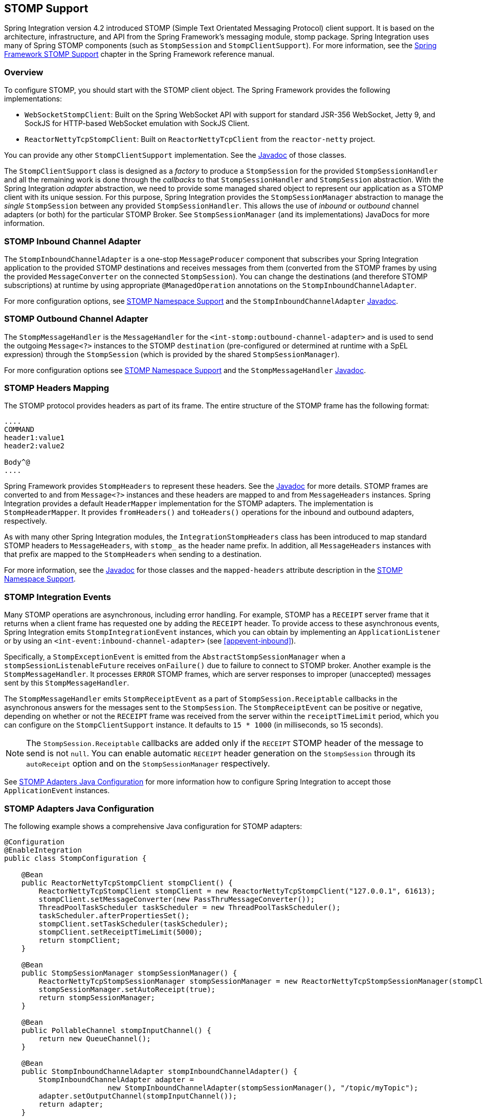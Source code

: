 [[stomp]]
== STOMP Support

Spring Integration version 4.2 introduced STOMP (Simple Text Orientated Messaging Protocol) client support.
It is based on the architecture, infrastructure, and API from the Spring Framework's messaging module, stomp package.
Spring Integration uses many of Spring STOMP components (such as `StompSession` and `StompClientSupport`).
For more information, see the http://docs.spring.io/spring/docs/current/spring-framework-reference/html/websocket.html#websocket-stomp-client[Spring Framework STOMP Support] chapter in the Spring Framework reference manual.

[[stomp-overview]]
=== Overview

To configure STOMP, you should start with the STOMP client object.
The Spring Framework provides the following implementations:

* `WebSocketStompClient`: Built on the Spring WebSocket API with support for standard JSR-356 WebSocket, Jetty 9, and SockJS for HTTP-based WebSocket emulation with SockJS Client.

* `ReactorNettyTcpStompClient`: Built on `ReactorNettyTcpClient` from the `reactor-netty` project.

You can provide any other `StompClientSupport` implementation.
See the https://docs.spring.io/spring-integration/api/[Javadoc] of those classes.

The `StompClientSupport` class is designed as a _factory_ to produce a `StompSession` for the provided
`StompSessionHandler` and all the remaining work is done through the _callbacks_ to that `StompSessionHandler`
and `StompSession` abstraction.
With the Spring Integration _adapter_ abstraction, we
need to provide some managed shared object to represent our application as a STOMP client with its unique session.
For this purpose, Spring Integration provides the `StompSessionManager` abstraction to manage the _single_
`StompSession` between any provided `StompSessionHandler`.
This allows the use of _inbound_ or _outbound_ channel adapters (or both) for the particular STOMP Broker.
See `StompSessionManager` (and its implementations) JavaDocs for more information.

[[stomp-inbound-adapter]]
=== STOMP Inbound Channel Adapter

The `StompInboundChannelAdapter` is a one-stop `MessageProducer` component that subscribes your Spring Integration application to the provided STOMP destinations and receives messages from them (converted from the STOMP frames by using the provided `MessageConverter` on the connected `StompSession`).
You can change the destinations (and therefore STOMP subscriptions) at runtime by using appropriate `@ManagedOperation` annotations on the `StompInboundChannelAdapter`.

For more configuration options, see <<stomp-namespace>> and the `StompInboundChannelAdapter` https://docs.spring.io/spring-integration/api/org/springframework/integration/stomp/inbound/StompInboundChannelAdapter.html[Javadoc].

[[stomp-outbound-adapter]]
=== STOMP Outbound Channel Adapter

The `StompMessageHandler` is the `MessageHandler` for the `<int-stomp:outbound-channel-adapter>` and is used
to send the outgoing `Message<?>` instances to the STOMP `destination` (pre-configured or determined at runtime with a SpEL expression) through the `StompSession` (which is provided by the shared `StompSessionManager`).

For more configuration options see <<stomp-namespace>> and the `StompMessageHandler` https://docs.spring.io/spring-integration/api/org/springframework/integration/stomp/outbound/StompMessageHandler.html[Javadoc].

[[stomp-headers]]
=== STOMP Headers Mapping

The STOMP protocol provides headers as part of its frame.
The entire structure of the STOMP frame has the following format:

====
----
....
COMMAND
header1:value1
header2:value2

Body^@
....
----
====

Spring Framework provides `StompHeaders` to represent these headers.
See the https://docs.spring.io/spring/docs/current/javadoc-api/org/springframework/messaging/simp/stomp/StompHeaders.html[Javadoc] for more details.
STOMP frames are converted to and from `Message<?>` instances and these headers are mapped to and from `MessageHeaders` instances.
Spring Integration provides a default `HeaderMapper` implementation for the STOMP adapters.
The implementation is `StompHeaderMapper`.
It provides `fromHeaders()` and `toHeaders()` operations for the inbound and outbound adapters, respectively.

As with many other Spring Integration modules, the `IntegrationStompHeaders` class has been introduced to map standard STOMP headers to `MessageHeaders`, with `stomp_` as the header name prefix.
In addition, all `MessageHeaders` instances with that prefix are mapped to the `StompHeaders` when sending to a destination.

For more information, see the https://docs.spring.io/spring-integration/api/[Javadoc] for those classes and the `mapped-headers` attribute description in the
<<stomp-namespace>>.

[[stomp-events]]
=== STOMP Integration Events

Many STOMP operations are asynchronous, including error handling.
For example, STOMP has a `RECEIPT` server frame that it returns when a client frame has requested one by adding
the `RECEIPT` header.
To provide access to these asynchronous events, Spring Integration emits `StompIntegrationEvent` instances, which you can obtain by implementing an `ApplicationListener` or by using an `<int-event:inbound-channel-adapter>` (see <<appevent-inbound>>).

Specifically, a `StompExceptionEvent` is emitted from the `AbstractStompSessionManager` when a
`stompSessionListenableFuture` receives `onFailure()` due to failure to connect to STOMP broker.
Another example is the `StompMessageHandler`.
It processes `ERROR` STOMP frames, which are server responses to improper (unaccepted) messages sent by this `StompMessageHandler`.

The `StompMessageHandler` emits `StompReceiptEvent` as a part of `StompSession.Receiptable` callbacks in the asynchronous answers for the messages sent to the `StompSession`.
The `StompReceiptEvent` can be positive or negative, depending on whether or not the `RECEIPT` frame was received from the server within the `receiptTimeLimit` period, which you can configure on the `StompClientSupport` instance.
It defaults to `15 * 1000` (in milliseconds, so 15 seconds).

NOTE: The `StompSession.Receiptable` callbacks are added only if the `RECEIPT` STOMP header of the message to send is not `null`.
You can enable automatic `RECEIPT` header generation on the `StompSession` through its `autoReceipt` option and on the `StompSessionManager` respectively.

See <<stomp-java-config>> for more information how to configure Spring Integration to accept those `ApplicationEvent` instances.

[[stomp-java-config]]
=== STOMP Adapters Java Configuration

The following example shows a comprehensive Java configuration for STOMP adapters:

====
[source,java]
----
@Configuration
@EnableIntegration
public class StompConfiguration {

    @Bean
    public ReactorNettyTcpStompClient stompClient() {
        ReactorNettyTcpStompClient stompClient = new ReactorNettyTcpStompClient("127.0.0.1", 61613);
        stompClient.setMessageConverter(new PassThruMessageConverter());
        ThreadPoolTaskScheduler taskScheduler = new ThreadPoolTaskScheduler();
        taskScheduler.afterPropertiesSet();
        stompClient.setTaskScheduler(taskScheduler);
        stompClient.setReceiptTimeLimit(5000);
        return stompClient;
    }

    @Bean
    public StompSessionManager stompSessionManager() {
        ReactorNettyTcpStompSessionManager stompSessionManager = new ReactorNettyTcpStompSessionManager(stompClient());
        stompSessionManager.setAutoReceipt(true);
        return stompSessionManager;
    }

    @Bean
    public PollableChannel stompInputChannel() {
        return new QueueChannel();
    }

    @Bean
    public StompInboundChannelAdapter stompInboundChannelAdapter() {
        StompInboundChannelAdapter adapter =
        		new StompInboundChannelAdapter(stompSessionManager(), "/topic/myTopic");
        adapter.setOutputChannel(stompInputChannel());
        return adapter;
    }

    @Bean
    @ServiceActivator(inputChannel = "stompOutputChannel")
    public MessageHandler stompMessageHandler() {
        StompMessageHandler handler = new StompMessageHandler(stompSessionManager());
        handler.setDestination("/topic/myTopic");
        return handler;
    }

    @Bean
    public PollableChannel stompEvents() {
        return new QueueChannel();
    }

    @Bean
    public ApplicationListener<ApplicationEvent> stompEventListener() {
        ApplicationEventListeningMessageProducer producer = new ApplicationEventListeningMessageProducer();
        producer.setEventTypes(StompIntegrationEvent.class);
        producer.setOutputChannel(stompEvents());
        return producer;
    }

}
----
====

[[stomp-namespace]]
=== STOMP Namespace Support

The Spring Integration STOMP namespace implements the inbound and outbound channel adapter components.
To include it in your configuration, provide the following namespace declaration in your application context configuration file:

[source,xml]
----
<?xml version="1.0" encoding="UTF-8"?>
<beans xmlns="http://www.springframework.org/schema/beans"
  xmlns:xsi="http://www.w3.org/2001/XMLSchema-instance"
  xmlns:int="http://www.springframework.org/schema/integration"
  xmlns:int-stomp="http://www.springframework.org/schema/integration/stomp"
  xsi:schemaLocation="
    http://www.springframework.org/schema/beans
    http://www.springframework.org/schema/beans/spring-beans.xsd
    http://www.springframework.org/schema/integration
    http://www.springframework.org/schema/integration/spring-integration.xsd
    http://www.springframework.org/schema/integration/stomp
    http://www.springframework.org/schema/integration/stomp/spring-integration-stomp.xsd">
    ...
</beans>
----

[[stomp-outbound-channel-adapter]]
==== Understanding the <int-stomp:outbound-channel-adapter> Element

The following listing shows the available attributes for the STOMP outbound channel adapter:

[source,xml]
----
<int-stomp:outbound-channel-adapter
                           id=""                      <1>
                           channel=""                 <2>
                           stomp-session-manager=""   <3>
                           header-mapper=""           <4>
                           mapped-headers=""          <5>
                           destination=""             <6>
                           destination-expression=""  <7>
                           auto-startup=""            <8>
                           phase=""/>                 <9>
----

<1> The component bean name.
The `MessageHandler` is registered with a bean alias of `id` plus `.handler`.
If you do not set the `channel` attribute, a `DirectChannel` is created and registered in the application context with the value of this `id` attribute as the bean name.
In this case, the endpoint is registered with a bean name `id` plus `.adapter`.
<2> Identifies the channel attached to this adapter if `id` is present.
See `id`.
Optional.
<3> Reference to a `StompSessionManager` bean, which encapsulates the low-level connection and `StompSession` handling operations.
Required.
<4> Reference to a bean that implements `HeaderMapper<StompHeaders>`, which maps Spring Integration `MessageHeaders` to and from
STOMP frame headers.
It is mutually exclusive with `mapped-headers`.
It defaults to `StompHeaderMapper`.
<5> Comma-separated list of names of STOMP Headers to be mapped to the STOMP frame headers.
It can be provided only if the `header-mapper` reference is not set.
The values in this list can also be simple patterns to be matched against the header names (such as `myheader*` or `*myheader`).
A special token (`STOMP_OUTBOUND_HEADERS`) represents all the standard STOMP headers (content-length, receipt, heart-beat, and so on).
They are included by default.
If you want to add your own headers and want the standard headers to also be mapped, you must include this token or provide your own `HeaderMapper` implementation by using `header-mapper`.
<6> Name of the destination to which STOMP Messages are sent.
It is mutually exclusive with the `destination-expression`.
<7> A SpEL expression to be evaluated at runtime against each Spring Integration `Message` as the root object.
It is mutually exclusive with the `destination`.
<8> Boolean value indicating whether this endpoint should start automatically.
It defaults to `true`.
<9> The lifecycle phase within which this endpoint should start and stop.
The lower the value, the earlier this endpoint starts and the later it stops.
The default is `Integer.MIN_VALUE`.
Values can be negative.
See https://docs.spring.io/spring/docs/current/javadoc-api/org/springframework/context/SmartLifecycle.html[`SmartLifeCycle`].
====

==== Understanding the `<int-stomp:inbound-channel-adapter>` Element

The following listing shows the available attributes for the STOMP inbound channel adapter:

====
[source,xml]
----
<int-stomp:inbound-channel-adapter
                           id=""                     <1>
                           channel=""                <2>
                           error-channel=""          <3>
                           stomp-session-manager=""  <4>
                           header-mapper=""          <5>
                           mapped-headers=""         <6>
                           destinations=""           <7>
                           send-timeout=""           <8>
                           payload-type=""           <9>
                           auto-startup=""           <10>
                           phase=""/>                <11>
----

<1> The component bean name.
If you do not set the `channel` attribute, a `DirectChannel` is created and registered in the application context with the value of this `id` attribute as the bean name.
In this case, the endpoint is registered with the bean name `id` plus `.adapter`.
<2> Identifies the channel attached to this adapter.
<3> The `MessageChannel` bean reference to which `ErrorMessage` instances should be sent.
<4> See the same option on the <<stomp-outbound-channel-adapter,`<int-stomp:outbound-channel-adapter>`>>.
<5> Comma-separated list of names of STOMP Headers to be mapped from the STOMP frame headers.
You can only provide this if the `header-mapper` reference is not set.
The values in this list can also be simple patterns to be matched against the header names (for example, `myheader*` or `*myheader`).
A special token (`STOMP_INBOUND_HEADERS`) represents all the standard STOMP headers (content-length, receipt, heart-beat, and so on).
They are included by default.
If you want to add your own headers and want the standard headers to also be mapped, you must also include this token or provide your own `HeaderMapper` implementation using `header-mapper`.
<6> See the same option on the <<stomp-outbound-channel-adapter,`<int-stomp:outbound-channel-adapter>`>>.
<7> Comma-separated list of STOMP destination names to subscribe.
The list of destinations (and therefore subscriptions) can be modified at runtime through the `addDestination()` and `removeDestination()` `@ManagedOperation` annotations.
<8> Maximum amount of time (in milliseconds) to wait when sending a message to the channel if the channel can block.
For example, a `QueueChannel` can block until space is available if its maximum capacity has been reached.
<9> Fully qualified name of the Java type for the target `payload` to convert from the incoming STOMP frame.
It defaults to `String.class`.
<10> See the same option on the <<stomp-outbound-channel-adapter,`<int-stomp:outbound-channel-adapter>`>>.
<11> See the same option on the <<stomp-outbound-channel-adapter,`<int-stomp:outbound-channel-adapter>`>>.
====
